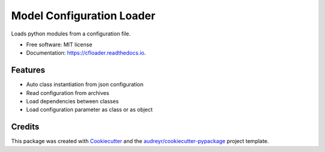 ==========================
Model Configuration Loader
==========================


.. image:: https://img.shields.io/pypi/v/cfloader
        :target: https://pypi.python.org/pypi/cfloader

.. image:: https://img.shields.io/travis/shachibista/cfloader.svg
        :target: https://travis-ci.com/shachibista/cfloader

.. image:: https://readthedocs.org/projects/cfloader/badge/?version=latest
        :target: https://cfloader.readthedocs.io/en/latest/?badge=latest
        :alt: Documentation Status


Loads python modules from a configuration file.


* Free software: MIT license
* Documentation: https://cfloader.readthedocs.io.


Features
--------

* Auto class instantiation from json configuration
* Read configuration from archives
* Load dependencies between classes
* Load configuration parameter as class or as object

Credits
-------

This package was created with Cookiecutter_ and the `audreyr/cookiecutter-pypackage`_ project template.

.. _Cookiecutter: https://github.com/audreyr/cookiecutter
.. _`audreyr/cookiecutter-pypackage`: https://github.com/audreyr/cookiecutter-pypackage
